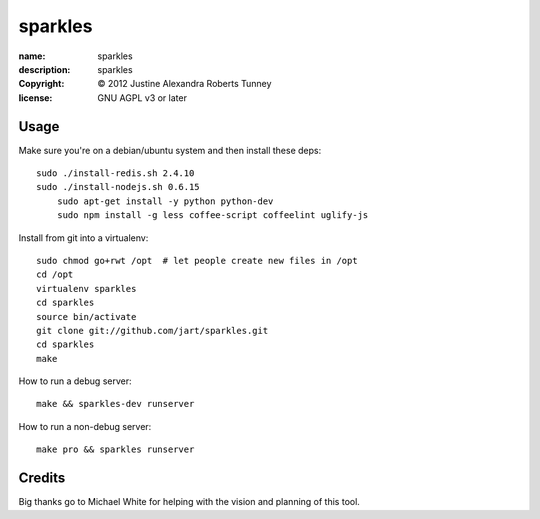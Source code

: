 .. -*-rst-*-

==========
 sparkles
==========

:name:        sparkles
:description: sparkles
:copyright:   © 2012 Justine Alexandra Roberts Tunney
:license:     GNU AGPL v3 or later


Usage
=====

Make sure you're on a debian/ubuntu system and then install these deps::

    sudo ./install-redis.sh 2.4.10
    sudo ./install-nodejs.sh 0.6.15
	sudo apt-get install -y python python-dev
	sudo npm install -g less coffee-script coffeelint uglify-js

Install from git into a virtualenv::

    sudo chmod go+rwt /opt  # let people create new files in /opt
    cd /opt
    virtualenv sparkles
    cd sparkles
    source bin/activate
    git clone git://github.com/jart/sparkles.git
    cd sparkles
    make

How to run a debug server::

    make && sparkles-dev runserver

How to run a non-debug server::

    make pro && sparkles runserver


Credits
=======

Big thanks go to Michael White for helping with the vision and planning of
this tool.

